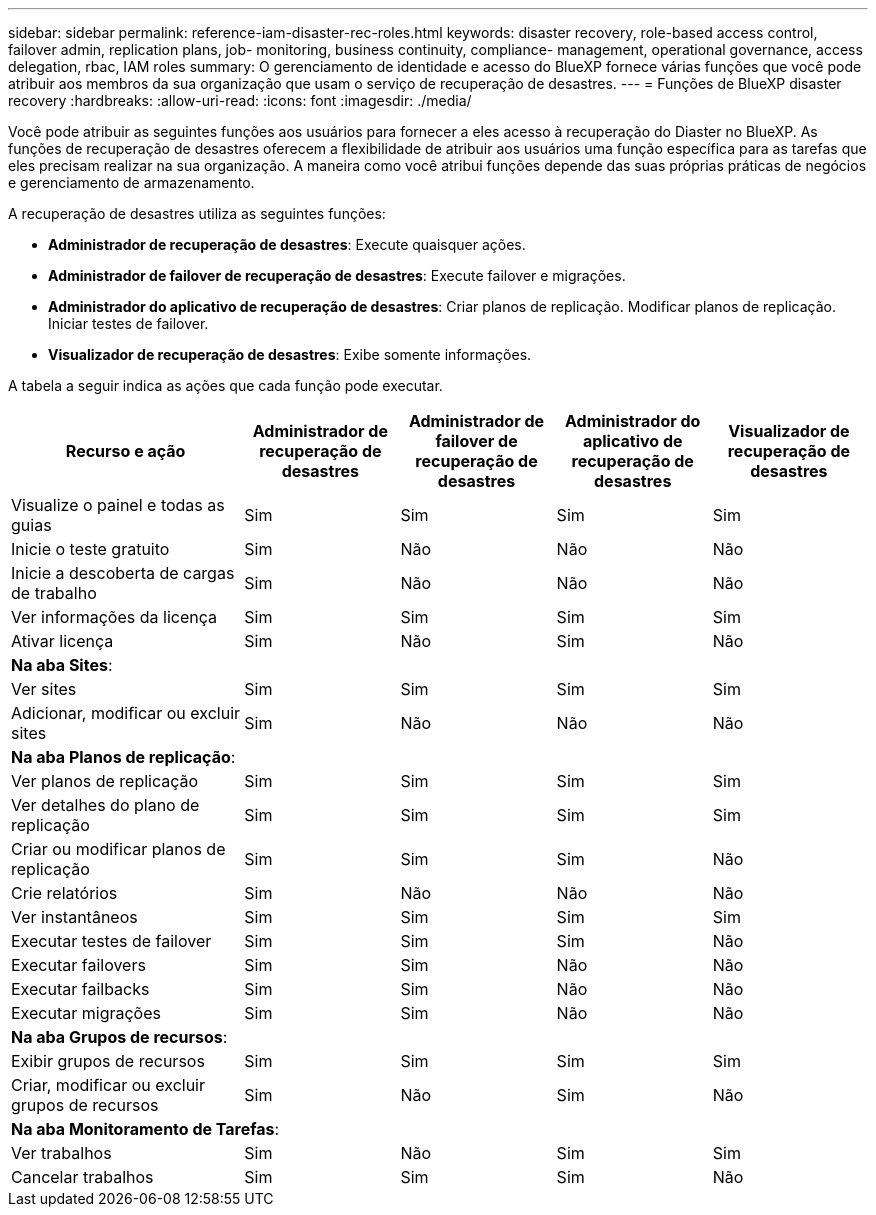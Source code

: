 ---
sidebar: sidebar 
permalink: reference-iam-disaster-rec-roles.html 
keywords: disaster recovery, role-based access control, failover admin, replication plans, job- monitoring, business continuity, compliance- management, operational governance, access delegation, rbac, IAM roles 
summary: O gerenciamento de identidade e acesso do BlueXP fornece várias funções que você pode atribuir aos membros da sua organização que usam o serviço de recuperação de desastres. 
---
= Funções de BlueXP disaster recovery
:hardbreaks:
:allow-uri-read: 
:icons: font
:imagesdir: ./media/


[role="lead"]
Você pode atribuir as seguintes funções aos usuários para fornecer a eles acesso à recuperação do Diaster no BlueXP.  As funções de recuperação de desastres oferecem a flexibilidade de atribuir aos usuários uma função específica para as tarefas que eles precisam realizar na sua organização.  A maneira como você atribui funções depende das suas próprias práticas de negócios e gerenciamento de armazenamento.

A recuperação de desastres utiliza as seguintes funções:

* *Administrador de recuperação de desastres*: Execute quaisquer ações.
* *Administrador de failover de recuperação de desastres*: Execute failover e migrações.
* *Administrador do aplicativo de recuperação de desastres*: Criar planos de replicação. Modificar planos de replicação. Iniciar testes de failover.
* *Visualizador de recuperação de desastres*: Exibe somente informações.


A tabela a seguir indica as ações que cada função pode executar.

[cols="30,20a,20a,20a,20a"]
|===
| Recurso e ação | Administrador de recuperação de desastres | Administrador de failover de recuperação de desastres | Administrador do aplicativo de recuperação de desastres | Visualizador de recuperação de desastres 


| Visualize o painel e todas as guias  a| 
Sim
 a| 
Sim
 a| 
Sim
 a| 
Sim



| Inicie o teste gratuito  a| 
Sim
 a| 
Não
 a| 
Não
 a| 
Não



| Inicie a descoberta de cargas de trabalho  a| 
Sim
 a| 
Não
 a| 
Não
 a| 
Não



| Ver informações da licença  a| 
Sim
 a| 
Sim
 a| 
Sim
 a| 
Sim



| Ativar licença  a| 
Sim
 a| 
Não
 a| 
Sim
 a| 
Não



5+| *Na aba Sites*: 


| Ver sites  a| 
Sim
 a| 
Sim
 a| 
Sim
 a| 
Sim



| Adicionar, modificar ou excluir sites  a| 
Sim
 a| 
Não
 a| 
Não
 a| 
Não



5+| *Na aba Planos de replicação*: 


| Ver planos de replicação  a| 
Sim
 a| 
Sim
 a| 
Sim
 a| 
Sim



| Ver detalhes do plano de replicação  a| 
Sim
 a| 
Sim
 a| 
Sim
 a| 
Sim



| Criar ou modificar planos de replicação  a| 
Sim
 a| 
Sim
 a| 
Sim
 a| 
Não



| Crie relatórios  a| 
Sim
 a| 
Não
 a| 
Não
 a| 
Não



| Ver instantâneos  a| 
Sim
 a| 
Sim
 a| 
Sim
 a| 
Sim



| Executar testes de failover  a| 
Sim
 a| 
Sim
 a| 
Sim
 a| 
Não



| Executar failovers  a| 
Sim
 a| 
Sim
 a| 
Não
 a| 
Não



| Executar failbacks  a| 
Sim
 a| 
Sim
 a| 
Não
 a| 
Não



| Executar migrações  a| 
Sim
 a| 
Sim
 a| 
Não
 a| 
Não



5+| *Na aba Grupos de recursos*: 


| Exibir grupos de recursos  a| 
Sim
 a| 
Sim
 a| 
Sim
 a| 
Sim



| Criar, modificar ou excluir grupos de recursos  a| 
Sim
 a| 
Não
 a| 
Sim
 a| 
Não



5+| *Na aba Monitoramento de Tarefas*: 


| Ver trabalhos  a| 
Sim
 a| 
Não
 a| 
Sim
 a| 
Sim



| Cancelar trabalhos  a| 
Sim
 a| 
Sim
 a| 
Sim
 a| 
Não

|===